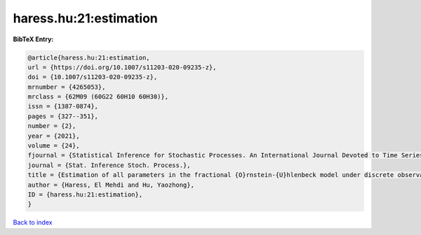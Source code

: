 haress.hu:21:estimation
=======================

.. :cite:t:`haress.hu:21:estimation`

.. bibliography:: ../../All.bib

**BibTeX Entry:**

.. code-block:: bibtex

   @article{haress.hu:21:estimation,
   url = {https://doi.org/10.1007/s11203-020-09235-z},
   doi = {10.1007/s11203-020-09235-z},
   mrnumber = {4265053},
   mrclass = {62M09 (60G22 60H10 60H30)},
   issn = {1387-0874},
   pages = {327--351},
   number = {2},
   year = {2021},
   volume = {24},
   fjournal = {Statistical Inference for Stochastic Processes. An International Journal Devoted to Time Series Analysis and the Statistics of Continuous Time Processes and Dynamical Systems},
   journal = {Stat. Inference Stoch. Process.},
   title = {Estimation of all parameters in the fractional {O}rnstein-{U}hlenbeck model under discrete observations},
   author = {Haress, El Mehdi and Hu, Yaozhong},
   ID = {haress.hu:21:estimation},
   }

`Back to index <../index>`_
